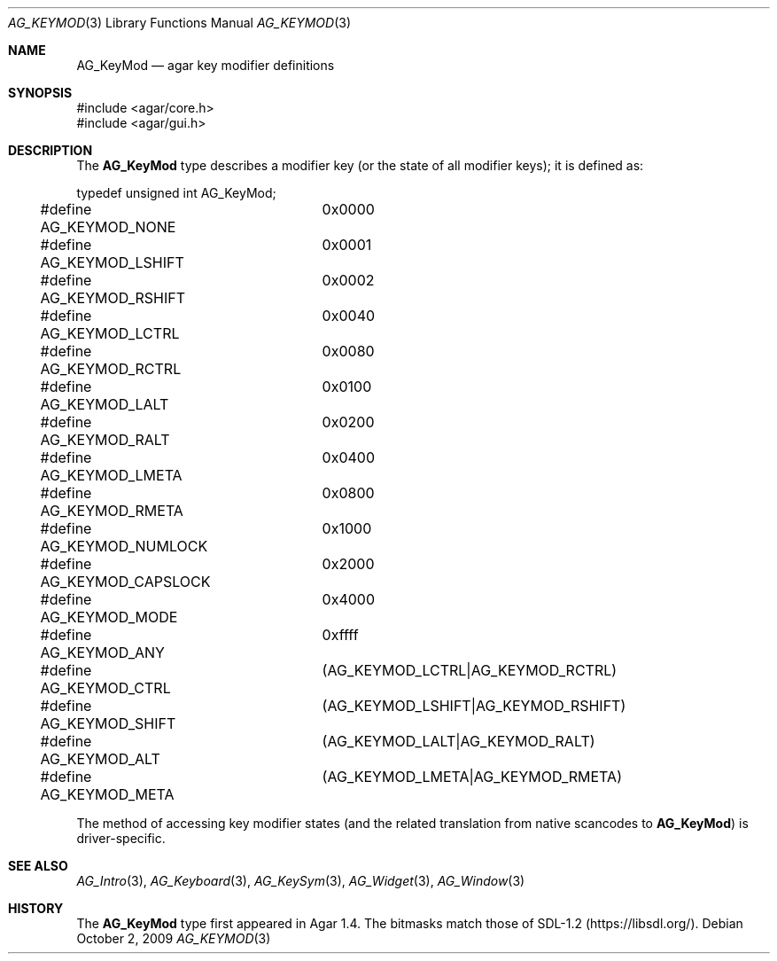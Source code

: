 .\" Copyright (c) 2009 Hypertriton, Inc. <http://hypertriton.com/>
.\" All rights reserved.
.\"
.\" Redistribution and use in source and binary forms, with or without
.\" modification, are permitted provided that the following conditions
.\" are met:
.\" 1. Redistributions of source code must retain the above copyright
.\"    notice, this list of conditions and the following disclaimer.
.\" 2. Redistributions in binary form must reproduce the above copyright
.\"    notice, this list of conditions and the following disclaimer in the
.\"    documentation and/or other materials provided with the distribution.
.\" 
.\" THIS SOFTWARE IS PROVIDED BY THE AUTHOR ``AS IS'' AND ANY EXPRESS OR
.\" IMPLIED WARRANTIES, INCLUDING, BUT NOT LIMITED TO, THE IMPLIED
.\" WARRANTIES OF MERCHANTABILITY AND FITNESS FOR A PARTICULAR PURPOSE
.\" ARE DISCLAIMED. IN NO EVENT SHALL THE AUTHOR BE LIABLE FOR ANY DIRECT,
.\" INDIRECT, INCIDENTAL, SPECIAL, EXEMPLARY, OR CONSEQUENTIAL DAMAGES
.\" (INCLUDING BUT NOT LIMITED TO, PROCUREMENT OF SUBSTITUTE GOODS OR
.\" SERVICES; LOSS OF USE, DATA, OR PROFITS; OR BUSINESS INTERRUPTION)
.\" HOWEVER CAUSED AND ON ANY THEORY OF LIABILITY, WHETHER IN CONTRACT,
.\" STRICT LIABILITY, OR TORT (INCLUDING NEGLIGENCE OR OTHERWISE) ARISING
.\" IN ANY WAY OUT OF THE USE OF THIS SOFTWARE EVEN IF ADVISED OF THE
.\" POSSIBILITY OF SUCH DAMAGE.
.\"
.Dd October 2, 2009
.Dt AG_KEYMOD 3
.Os
.ds vT Agar API Reference
.ds oS Agar 1.4
.Sh NAME
.Nm AG_KeyMod
.Nd agar key modifier definitions
.Sh SYNOPSIS
.Bd -literal
#include <agar/core.h>
#include <agar/gui.h>
.Ed
.Sh DESCRIPTION
The
.Nm
type describes a modifier key (or the state of all modifier keys);
it is defined as:
.Bd -literal
typedef unsigned int AG_KeyMod;

#define AG_KEYMOD_NONE		0x0000
#define AG_KEYMOD_LSHIFT	0x0001
#define AG_KEYMOD_RSHIFT	0x0002
#define AG_KEYMOD_LCTRL		0x0040
#define AG_KEYMOD_RCTRL		0x0080
#define AG_KEYMOD_LALT		0x0100
#define AG_KEYMOD_RALT		0x0200
#define AG_KEYMOD_LMETA		0x0400
#define AG_KEYMOD_RMETA		0x0800
#define AG_KEYMOD_NUMLOCK	0x1000
#define AG_KEYMOD_CAPSLOCK	0x2000
#define AG_KEYMOD_MODE		0x4000
#define AG_KEYMOD_ANY		0xffff
#define AG_KEYMOD_CTRL		(AG_KEYMOD_LCTRL|AG_KEYMOD_RCTRL)
#define AG_KEYMOD_SHIFT		(AG_KEYMOD_LSHIFT|AG_KEYMOD_RSHIFT)
#define AG_KEYMOD_ALT		(AG_KEYMOD_LALT|AG_KEYMOD_RALT)
#define AG_KEYMOD_META		(AG_KEYMOD_LMETA|AG_KEYMOD_RMETA)
.Ed
.Pp
The method of accessing key modifier states (and the related translation from
native scancodes to
.Nm )
is driver-specific.
.Sh SEE ALSO
.Xr AG_Intro 3 ,
.Xr AG_Keyboard 3 ,
.Xr AG_KeySym 3 ,
.Xr AG_Widget 3 ,
.Xr AG_Window 3
.Sh HISTORY
The
.Nm
type first appeared in Agar 1.4.
The bitmasks match those of SDL-1.2
.Pq Lk https://libsdl.org/ .
